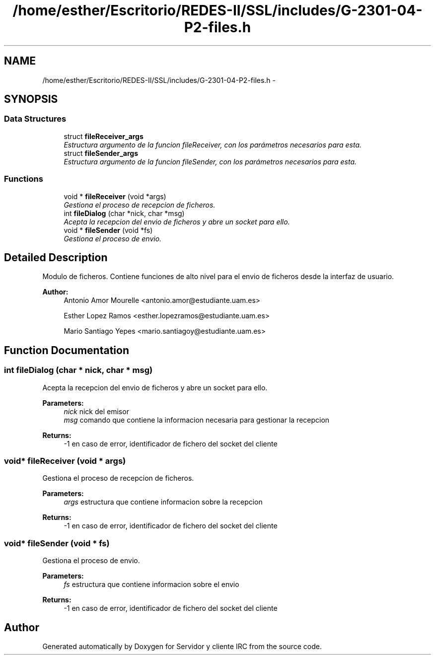 .TH "/home/esther/Escritorio/REDES-II/SSL/includes/G-2301-04-P2-files.h" 3 "Mon May 8 2017" "Servidor y cliente IRC" \" -*- nroff -*-
.ad l
.nh
.SH NAME
/home/esther/Escritorio/REDES-II/SSL/includes/G-2301-04-P2-files.h \- 
.SH SYNOPSIS
.br
.PP
.SS "Data Structures"

.in +1c
.ti -1c
.RI "struct \fBfileReceiver_args\fP"
.br
.RI "\fIEstructura argumento de la funcion fileReceiver, con los parámetros necesarios para esta\&. \fP"
.ti -1c
.RI "struct \fBfileSender_args\fP"
.br
.RI "\fIEstructura argumento de la funcion fileSender, con los parámetros necesarios para esta\&. \fP"
.in -1c
.SS "Functions"

.in +1c
.ti -1c
.RI "void * \fBfileReceiver\fP (void *args)"
.br
.RI "\fIGestiona el proceso de recepcion de ficheros\&. \fP"
.ti -1c
.RI "int \fBfileDialog\fP (char *nick, char *msg)"
.br
.RI "\fIAcepta la recepcion del envio de ficheros y abre un socket para ello\&. \fP"
.ti -1c
.RI "void * \fBfileSender\fP (void *fs)"
.br
.RI "\fIGestiona el proceso de envio\&. \fP"
.in -1c
.SH "Detailed Description"
.PP 
Modulo de ficheros\&. Contiene funciones de alto nivel para el envio de ficheros desde la interfaz de usuario\&. 
.PP
\fBAuthor:\fP
.RS 4
Antonio Amor Mourelle <antonio.amor@estudiante.uam.es> 
.PP
Esther Lopez Ramos <esther.lopezramos@estudiante.uam.es> 
.PP
Mario Santiago Yepes <mario.santiagoy@estudiante.uam.es> 
.RE
.PP

.SH "Function Documentation"
.PP 
.SS "int fileDialog (char * nick, char * msg)"

.PP
Acepta la recepcion del envio de ficheros y abre un socket para ello\&. 
.PP
\fBParameters:\fP
.RS 4
\fInick\fP nick del emisor 
.br
\fImsg\fP comando que contiene la informacion necesaria para gestionar la recepcion 
.RE
.PP
\fBReturns:\fP
.RS 4
-1 en caso de error, identificador de fichero del socket del cliente 
.RE
.PP

.SS "void* fileReceiver (void * args)"

.PP
Gestiona el proceso de recepcion de ficheros\&. 
.PP
\fBParameters:\fP
.RS 4
\fIargs\fP estructura que contiene informacion sobre la recepcion 
.RE
.PP
\fBReturns:\fP
.RS 4
-1 en caso de error, identificador de fichero del socket del cliente 
.RE
.PP

.SS "void* fileSender (void * fs)"

.PP
Gestiona el proceso de envio\&. 
.PP
\fBParameters:\fP
.RS 4
\fIfs\fP estructura que contiene informacion sobre el envio 
.RE
.PP
\fBReturns:\fP
.RS 4
-1 en caso de error, identificador de fichero del socket del cliente 
.RE
.PP

.SH "Author"
.PP 
Generated automatically by Doxygen for Servidor y cliente IRC from the source code\&.
